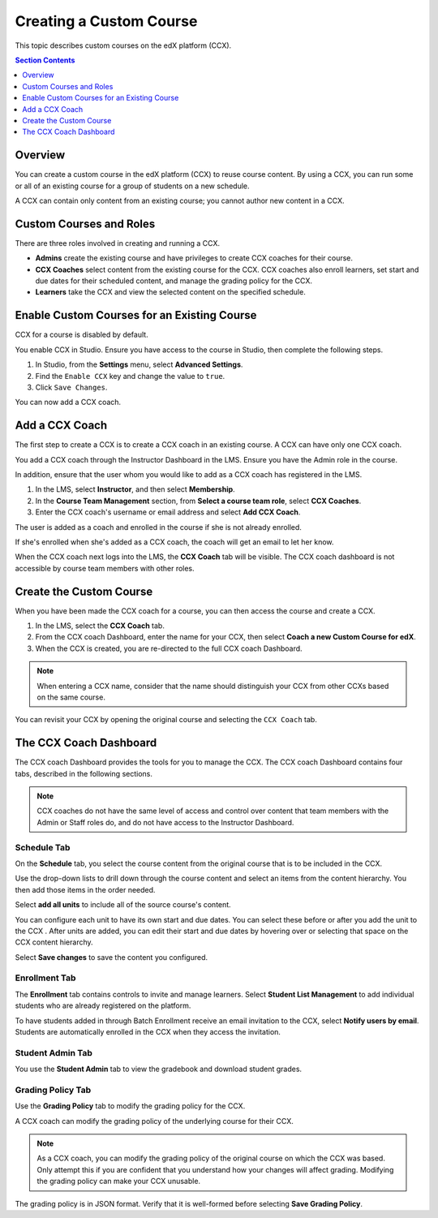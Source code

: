 .. _Creating a Custom Course:

########################
Creating a Custom Course
########################

This topic describes custom courses on the edX platform (CCX).

.. contents:: Section Contents
  :local:
  :depth: 1

**************************
Overview
**************************

You can create a custom course in the edX platform (CCX) to reuse course
content. By using a CCX, you can run some or all of an existing course for a
group of students on a new schedule.

A CCX can contain only content from an existing course; you cannot author new
content in a CCX. 

**************************
Custom Courses and Roles
**************************

There are three roles involved in creating and running a CCX. 

* **Admins** create the existing course and have privileges to create CCX
  coaches for their course.

* **CCX Coaches** select content from the existing course for the CCX. CCX
  coaches also enroll learners, set start and due dates for their scheduled
  content, and manage the grading policy for the CCX.

* **Learners** take the CCX and view the selected content on the specified
  schedule.

************************************************
Enable Custom Courses for an Existing Course
************************************************

CCX for a course is disabled by default.

You enable CCX in Studio. Ensure you have access to the course in Studio, then
complete the following steps.

#. In Studio, from the **Settings** menu, select **Advanced Settings**.

#. Find the ``Enable CCX`` key and change the value to ``true``.

#. Click ``Save Changes``.

You can now add a CCX coach.

*******************
Add a CCX Coach
*******************

The first step to create a CCX is to create a CCX coach in an existing course.
A CCX can have only one CCX coach.

You add a CCX coach through the Instructor Dashboard in the LMS. Ensure you
have the Admin role in the course.

In addition, ensure that the user whom you would like to add as a CCX coach
has registered in the LMS.

#. In the LMS, select **Instructor**, and then select **Membership**.

#. In the **Course Team Management** section, from **Select a course team
   role**, select **CCX Coaches**.

#. Enter the CCX coach's username or email address and select **Add CCX
   Coach**.

The user is added as a coach and enrolled in the course if she is not
already enrolled.

If she's enrolled when she's added as a CCX coach, the coach will get
an email to let her know.

When the CCX coach next logs into the LMS, the **CCX Coach** tab will be
visible. The CCX coach dashboard is not accessible by course team members
with other roles.

***************************
 Create the Custom Course
***************************

When you have been made the CCX coach for a course, you can then access the
course and create a CCX.

#. In the LMS, select the **CCX Coach** tab. 

#. From the CCX coach Dashboard, enter the name for your CCX, then select
   **Coach a new Custom Course for edX**.

#. When the CCX is created, you are re-directed to the full CCX coach
   Dashboard.

.. note:: 
    When entering a CCX name, consider that the name should 
    distinguish your CCX from other CCXs based on the same course.

You can revisit your CCX by opening the original course and selecting 
the ``CCX Coach`` tab.

************************
 The CCX Coach Dashboard
************************

The CCX coach Dashboard provides the tools for you to manage the CCX. The CCX
coach Dashboard contains four tabs, described in the following sections.

.. note::
  CCX coaches do not have the same level of access and control over content
  that team members with the Admin or Staff roles do, and do not have access to
  the Instructor Dashboard.

============
Schedule Tab
============

On the **Schedule** tab, you select the course content from the original course
that is to be included in the CCX.

Use the drop-down lists to drill down through the course content and
select an items from the content hierarchy. You then add those items in
the order needed.

Select **add all units** to include all of the source course's content.

You can configure each unit to have its own start and due dates. You can select
these before or after you add the unit to the CCX . After units are added, you
can edit their start and due dates by hovering over or selecting that space on
the CCX content hierarchy.

Select **Save changes** to save the content you configured.

==============
Enrollment Tab
==============

The **Enrollment** tab contains controls to invite and manage learners. Select
**Student List Management** to add individual students who are already
registered on the platform.

To have students added in through Batch Enrollment receive an email invitation
to the CCX, select **Notify users by email**.  Students are automatically
enrolled in the CCX when they access the invitation.

=================
Student Admin Tab
=================

You use the **Student Admin** tab to view the gradebook and download student
grades.

==================
Grading Policy Tab
==================

Use the **Grading Policy** tab to modify the grading policy for the CCX.

A CCX coach can modify the grading policy of the underlying 
course for their CCX. 

.. note:: 
    As a CCX coach, you can modify the grading policy of the original course on
    which the CCX was based. Only attempt this if you are confident that you
    understand how your changes will affect grading. Modifying the grading
    policy can make your CCX unusable.

The grading policy is in JSON format. Verify that it is well-formed 
before selecting **Save Grading Policy**.
